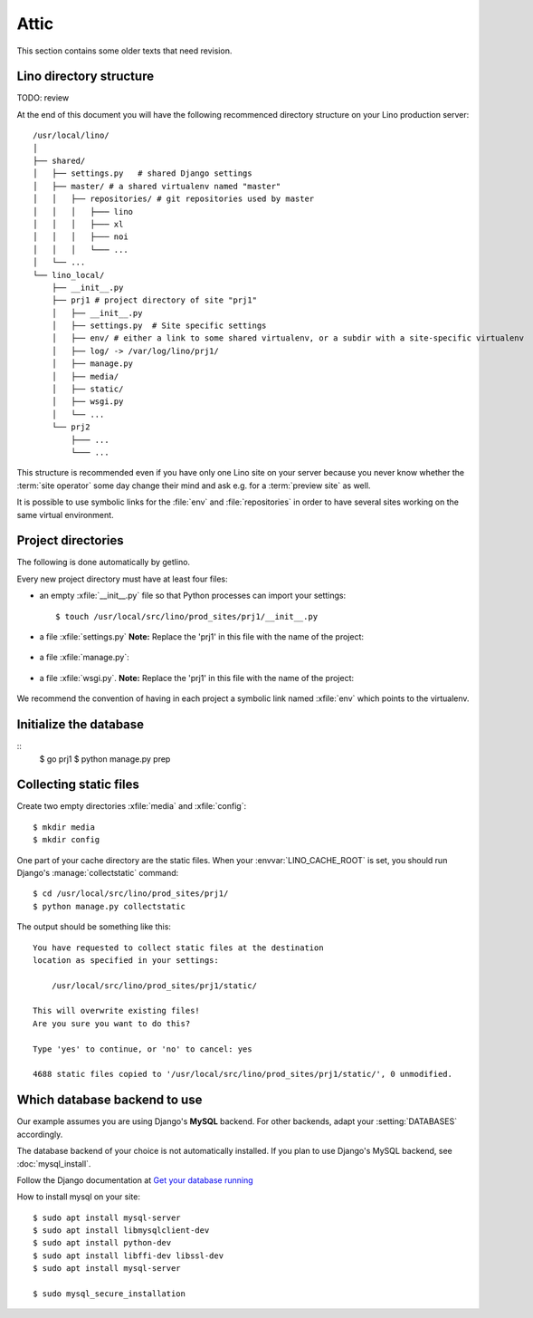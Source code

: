 =====
Attic
=====

This section contains some older texts that need revision.

Lino directory structure
========================

TODO: review

At the end of this document you will have the following recommenced
directory structure on your Lino production server::

    /usr/local/lino/
    │
    ├── shared/
    │   ├── settings.py   # shared Django settings
    │   ├── master/ # a shared virtualenv named "master"
    │   │   ├── repositories/ # git repositories used by master
    │   │   │   ├─── lino
    │   │   │   ├─── xl
    │   │   │   ├─── noi
    │   │   │   └─── ...
    │   └── ...
    └── lino_local/
        ├── __init__.py
        ├── prj1 # project directory of site "prj1"
        │   ├── __init__.py
        │   ├── settings.py  # Site specific settings
        │   ├── env/ # either a link to some shared virtualenv, or a subdir with a site-specific virtualenv
        │   ├── log/ -> /var/log/lino/prj1/
        │   ├── manage.py
        │   ├── media/
        │   ├── static/
        │   ├── wsgi.py
        │   └── ...
        └── prj2
            ├─── ...
            └─── ...

This structure is recommended even if you have only one Lino site on your server
because you never know whether the :term:`site operator` some day change their
mind and ask e.g. for a :term:`preview site` as well.

It is possible to use symbolic links for the :file:`env` and
:file:`repositories` in order to have several sites working on the same virtual
environment.


Project directories
===================

The following is done automatically by getlino.

Every new project directory must have at least four files:

- an empty :xfile:`__init__.py` file so that Python processes can
  import your settings::

    $ touch /usr/local/src/lino/prod_sites/prj1/__init__.py

- a file :xfile:`settings.py` **Note:** Replace the 'prj1' in this
  file with the name of the project:

    .. literalinclude:: mypy/prj1/settings.py

- a file :xfile:`manage.py`:

    .. literalinclude:: mypy/prj1/manage.py

- a file :xfile:`wsgi.py`. **Note:** Replace the 'prj1' in this file
  with the name of the project:

    .. literalinclude:: mypy/prj1/wsgi.py

We recommend the convention of having in each project a symbolic link
named :xfile:`env` which points to the virtualenv.


Initialize the database
=======================

::
     $ go prj1
     $ python manage.py prep


Collecting static files
=======================

Create two empty directories :xfile:`media` and :xfile:`config`::

    $ mkdir media
    $ mkdir config

.. .(Needs revision)

One part of your cache directory are the static files.  When your
:envvar:`LINO_CACHE_ROOT` is set, you should run Django's
:manage:`collectstatic` command::

    $ cd /usr/local/src/lino/prod_sites/prj1/
    $ python manage.py collectstatic

The output should be something like this::

    You have requested to collect static files at the destination
    location as specified in your settings:

        /usr/local/src/lino/prod_sites/prj1/static/

    This will overwrite existing files!
    Are you sure you want to do this?

    Type 'yes' to continue, or 'no' to cancel: yes

    4688 static files copied to '/usr/local/src/lino/prod_sites/prj1/static/', 0 unmodified.


..  Note that you can chose an arbitrary project directory (any subdir
    below :mod:`lino_book.projects` should do it) for running
    :manage:`collectstatic`, it does not need to be :mod:`polly
    <lino_book.projects.polly>`. That's because all Lino applications have
    the same set of staticfiles.

.. You need to do this only for your first local Lino project because
   static files are the same for every Lino application.  (There are
   exceptions to this rule, but we can ignore them for the moment.)




Which database backend to use
=============================

Our example assumes you are using Django's **MySQL** backend.  For
other backends, adapt your :setting:`DATABASES` accordingly.

The database backend of your choice is not automatically installed.
If you plan to use Django's MySQL backend, see :doc:`mysql_install`.

Follow the Django documentation at `Get your database running
<https://docs.djangoproject.com/en/3.1/topics/install/#get-your-database-running>`__




How to install mysql on your site::

    $ sudo apt install mysql-server
    $ sudo apt install libmysqlclient-dev
    $ sudo apt install python-dev
    $ sudo apt install libffi-dev libssl-dev
    $ sudo apt install mysql-server

    $ sudo mysql_secure_installation

.. Install the mysql client into your project's virtualenv::

    $ pip install mysqlclient

  Note that we recommended `mysql-python` before but modified this to
  `mysqlclient` in accordance with `Django
  <https://docs.djangoproject.com/en/3.1/ref/databases/#mysql-db-api-drivers>`__.
